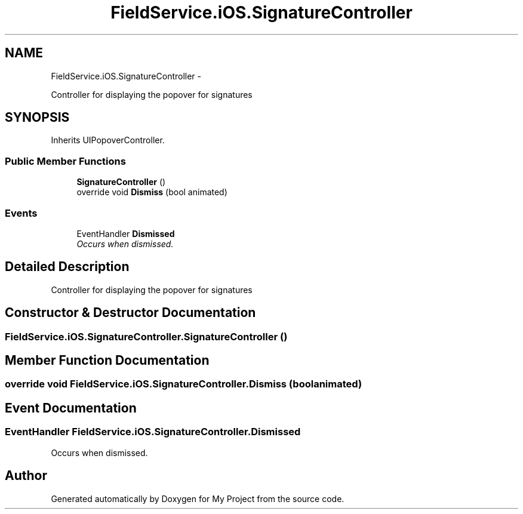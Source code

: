 .TH "FieldService.iOS.SignatureController" 3 "Tue Jul 1 2014" "My Project" \" -*- nroff -*-
.ad l
.nh
.SH NAME
FieldService.iOS.SignatureController \- 
.PP
Controller for displaying the popover for signatures  

.SH SYNOPSIS
.br
.PP
.PP
Inherits UIPopoverController\&.
.SS "Public Member Functions"

.in +1c
.ti -1c
.RI "\fBSignatureController\fP ()"
.br
.ti -1c
.RI "override void \fBDismiss\fP (bool animated)"
.br
.in -1c
.SS "Events"

.in +1c
.ti -1c
.RI "EventHandler \fBDismissed\fP"
.br
.RI "\fIOccurs when dismissed\&. \fP"
.in -1c
.SH "Detailed Description"
.PP 
Controller for displaying the popover for signatures 


.SH "Constructor & Destructor Documentation"
.PP 
.SS "FieldService\&.iOS\&.SignatureController\&.SignatureController ()"

.SH "Member Function Documentation"
.PP 
.SS "override void FieldService\&.iOS\&.SignatureController\&.Dismiss (boolanimated)"

.SH "Event Documentation"
.PP 
.SS "EventHandler FieldService\&.iOS\&.SignatureController\&.Dismissed"

.PP
Occurs when dismissed\&. 

.SH "Author"
.PP 
Generated automatically by Doxygen for My Project from the source code\&.
